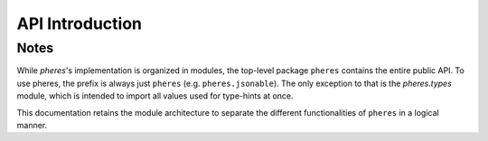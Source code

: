 API Introduction
================

Notes
-----

While `pheres`'s implementation is organized in modules, the top-level package ``pheres`` contains the entire public API.
To use pheres, the prefix is always just ``pheres`` (e.g. ``pheres.jsonable``).
The only exception to that is the `pheres.types` module, which is intended to import all values used for type-hints at once.

This documentation retains the module architecture to separate the different functionalities of ``pheres`` in a logical manner.